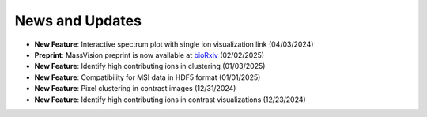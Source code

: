 News and Updates
================

- **New Feature**: Interactive spectrum plot with single ion visualization link (04/03/2024)
- **Preprint**: MassVision preprint is now available at `bioRxiv <https://doi.org/10.1101/2025.01.29.635489>`_ (02/02/2025)
- **New Feature**: Identify high contributing ions in clustering (01/03/2025)
- **New Feature**: Compatibility for MSI data in HDF5 format (01/01/2025)
- **New Feature**: Pixel clustering in contrast images (12/31/2024)
- **New Feature**: Identify high contributing ions in contrast visualizations (12/23/2024)
